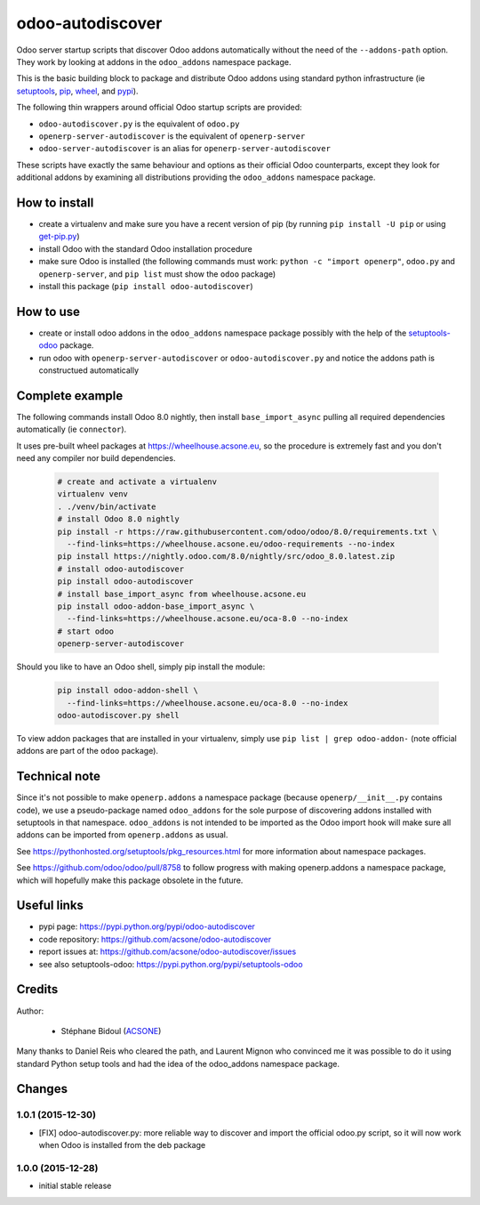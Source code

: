 odoo-autodiscover
=================

.. image:: https://img.shields.io/badge/licence-LGPL--3-blue.svg
   :target: http://www.gnu.org/licenses/lgpl-3.0-standalone.html
   :alt: License: LGPL-3
.. image:: https://badge.fury.io/py/odoo-autodiscover.svg
    :target: https://badge.fury.io/py/odoo-autodiscover

Odoo server startup scripts that discover Odoo addons
automatically without the need of the ``--addons-path`` option.
They work by looking at addons in the ``odoo_addons`` namespace
package.

This is the basic building block to package and distribute
Odoo addons using standard python infrastructure (ie
`setuptools <https://pypi.python.org/pypi/setuptools>`_,
`pip <https://pypi.python.org/pypi/pip>`_,
`wheel <https://pypi.python.org/pypi/wheel>`_,
and `pypi <https://pypi.python.org>`_).

The following thin wrappers around official Odoo startup scripts
are provided:

* ``odoo-autodiscover.py`` is the equivalent of ``odoo.py``
* ``openerp-server-autodiscover`` is the equivalent of ``openerp-server``
* ``odoo-server-autodiscover`` is an alias for ``openerp-server-autodiscover``

These scripts have exactly the same behaviour and options as their official
Odoo counterparts, except they look for additional addons by examining all
distributions providing the ``odoo_addons`` namespace package.

How to install
~~~~~~~~~~~~~~

* create a virtualenv and make sure you have a recent version of pip
  (by running ``pip install -U pip`` or using
  `get-pip.py <https://bootstrap.pypa.io/get-pip.py>`_)
* install Odoo with the standard Odoo installation procedure
* make sure Odoo is installed (the following commands must work:
  ``python -c "import openerp"``, ``odoo.py`` and ``openerp-server``,
  and ``pip list`` must show the ``odoo`` package)
* install this package (``pip install odoo-autodiscover``)

How to use
~~~~~~~~~~

* create or install odoo addons in the ``odoo_addons`` namespace package
  possibly with the help of the `setuptools-odoo
  <https://pypi.python.org/pypi/setuptools-odoo>`_ package.
* run odoo with ``openerp-server-autodiscover`` or ``odoo-autodiscover.py``
  and notice the addons path is constructued automatically

Complete example
~~~~~~~~~~~~~~~~

The following commands install Odoo 8.0 nightly, then
install ``base_import_async`` pulling all required dependencies
automatically (ie ``connector``).

It uses pre-built wheel packages at https://wheelhouse.acsone.eu, so
the procedure is extremely fast and you don't need any compiler nor
build dependencies.

  .. code:: Bash

    # create and activate a virtualenv
    virtualenv venv
    . ./venv/bin/activate
    # install Odoo 8.0 nightly
    pip install -r https://raw.githubusercontent.com/odoo/odoo/8.0/requirements.txt \
      --find-links=https://wheelhouse.acsone.eu/odoo-requirements --no-index
    pip install https://nightly.odoo.com/8.0/nightly/src/odoo_8.0.latest.zip
    # install odoo-autodiscover
    pip install odoo-autodiscover
    # install base_import_async from wheelhouse.acsone.eu
    pip install odoo-addon-base_import_async \
      --find-links=https://wheelhouse.acsone.eu/oca-8.0 --no-index
    # start odoo
    openerp-server-autodiscover

Should you like to have an Odoo shell, simply pip install the module:

  .. code:: Bash

    pip install odoo-addon-shell \
      --find-links=https://wheelhouse.acsone.eu/oca-8.0 --no-index
    odoo-autodiscover.py shell

To view addon packages that are installed in your virtualenv,
simply use ``pip list | grep odoo-addon-`` (note official addons
are part of the ``odoo`` package).

Technical note
~~~~~~~~~~~~~~

Since it's not possible to make ``openerp.addons`` a namespace package
(because ``openerp/__init__.py`` contains code), we use a pseudo-package named
``odoo_addons`` for the sole purpose of discovering addons installed with
setuptools in that namespace. ``odoo_addons`` is not intended to be imported
as the Odoo import hook will make sure all addons can be imported from
``openerp.addons`` as usual.

See https://pythonhosted.org/setuptools/pkg_resources.html for more
information about namespace packages.

See https://github.com/odoo/odoo/pull/8758 to follow progress with making
openerp.addons a namespace package, which will hopefully make this package
obsolete in the future.

Useful links
~~~~~~~~~~~~

* pypi page: https://pypi.python.org/pypi/odoo-autodiscover
* code repository: https://github.com/acsone/odoo-autodiscover
* report issues at: https://github.com/acsone/odoo-autodiscover/issues
* see also setuptools-odoo: https://pypi.python.org/pypi/setuptools-odoo

Credits
~~~~~~~

Author:

  * Stéphane Bidoul (`ACSONE <http://acsone.eu/>`_)

Many thanks to Daniel Reis who cleared the path, and Laurent Mignon who convinced
me it was possible to do it using standard Python setup tools and had the idea of
the odoo_addons namespace package.


Changes
~~~~~~~

1.0.1 (2015-12-30)
------------------
- [FIX] odoo-autodiscover.py: more reliable way to discover and import
  the official odoo.py script, so it will now work when Odoo is installed
  from the deb package

1.0.0 (2015-12-28)
------------------
- initial stable release


